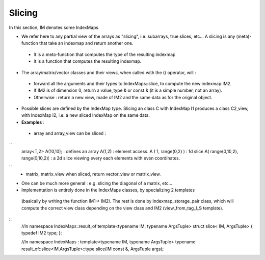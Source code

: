 .. _DesignSlicing:

Slicing
=============================================================

In this section, IM denotes some IndexMaps.

* We refer here to any partial view of the arrays as "slicing", i.e. subarrays, true slices, etc...
  A slicing is any (meta)-function that take an indexmap and return another one.
  
 * It is a meta-function that computes the type of the resulting indexmap
 * It is a function that computes the resulting indexmap.

* The array/matrix/vector classes and their views, when called with the () operator, will : 

 * forward all the arguments and their types to IndexMaps::slice, to compute the new indexmap IM2.
 * If IM2 is of dimension 0,  return a value_type & or const & (it is a simple number, not an array).
 * Otherwise : return a new view, made of IM2 and the same data as for the original object.

* Possible slices are defined by the IndexMap type.
  Slicing an class C with IndexMap I1 produces a class C2_view, with IndexMap I2,
  i.e. a new sliced IndexMap on the same data.

* **Examples** : 
 * array and array_view can be sliced : 
``  
   array<T,2> A(10,10);               : defines an array
   A(1,2)                             : element access.
   A ( 1, range(0,2) )                : 1d slice
   A( range(0,10,2), range(0,10,2))   : a 2d slice viewing every each elements with even coordinates.
``
 * matrix, matrix_view when sliced, return vector_view or matrix_view.

* One can be much more general : e.g. slicing the diagonal of a matrix, etc...
  


* Implementation is entirely done in the IndexMaps classes, by specializing 2 templates 
 (basically by writing the function IM1-> IM2).
 The rest is done by indexmap_storage_pair class, which will compute the correct view class
 depending on the view class and IM2 (view_from_tag_I_S template).

::
  //In namespace IndexMaps::result_of
  template<typename IM, typename ArgsTuple> 
  struct slice< IM,  ArgsTuple> { typedef IM2 type; };

  //In namespace IndexMaps : 
  template<typename IM, typename ArgsTuple> 
  typename result_of::slice<IM,ArgsTuple>::type slice(IM const &, ArgsTuple args);


